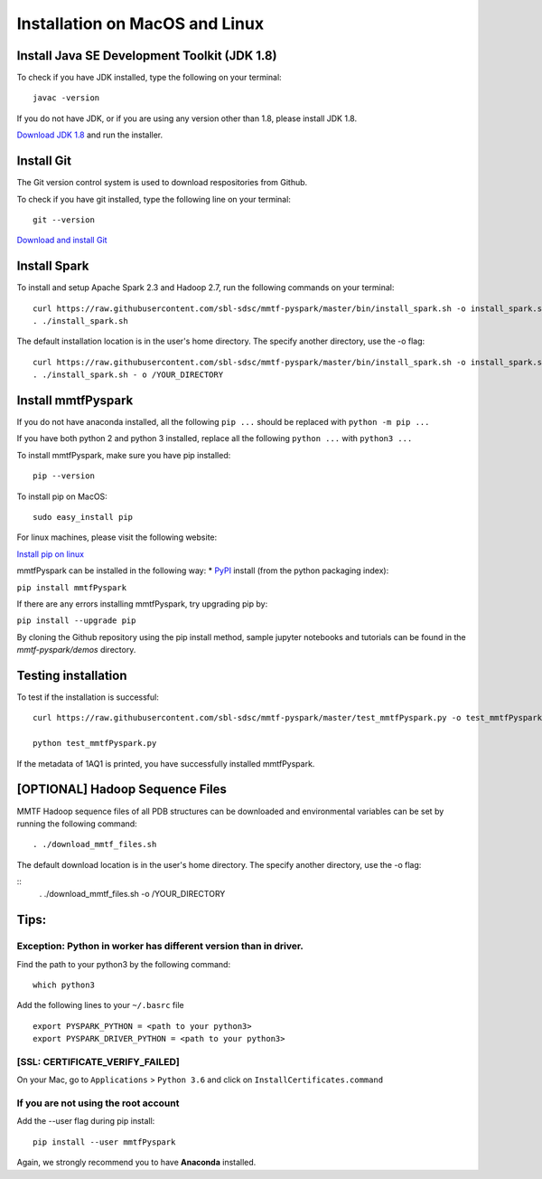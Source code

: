 Installation on MacOS and Linux
-------------------------------

Install Java SE Development Toolkit (JDK 1.8)
~~~~~~~~~~~~~~~~~~~~~~~~~~~~~~~~~~~~~~~~~~~~~

To check if you have JDK installed, type the following on your terminal:

::

    javac -version

If you do not have JDK, or if you are using any version other than 1.8,
please install JDK 1.8.

`Download JDK
1.8 <http://www.oracle.com/technetwork/java/javase/downloads/jdk8-downloads-2133151.html>`__
and run the installer.

Install Git
~~~~~~~~~~~

The Git version control system is used to download respositories from
Github.

To check if you have git installed, type the following line on your
terminal:

::

    git --version

`Download and install Git <https://git-scm.com/downloads>`__

Install Spark
~~~~~~~~~~~~~

To install and setup Apache Spark 2.3 and Hadoop 2.7, run the following
commands on your terminal:

::

    curl https://raw.githubusercontent.com/sbl-sdsc/mmtf-pyspark/master/bin/install_spark.sh -o install_spark.sh
    . ./install_spark.sh

The default installation location is in the user's home directory. The specify another directory, use the -o flag:

::

    curl https://raw.githubusercontent.com/sbl-sdsc/mmtf-pyspark/master/bin/install_spark.sh -o install_spark.sh
    . ./install_spark.sh - o /YOUR_DIRECTORY



Install mmtfPyspark
~~~~~~~~~~~~~~~~~~~

If you do not have anaconda installed, all the following ``pip ...``
should be replaced with ``python -m pip ...``

If you have both python 2 and python 3 installed, replace all the
following ``python ...`` with ``python3 ...``

To install mmtfPyspark, make sure you have pip installed:

::

    pip --version

To install pip on MacOS:

::

    sudo easy_install pip

For linux machines, please visit the following website:

`Install pip on
linux <https://packaging.python.org/guides/installing-using-linux-tools/>`__

mmtfPyspark can be installed in the following way: \*
`PyPI <https://pypi.org/project/mmtfPyspark/>`__ install (from the
python packaging index):

``pip install mmtfPyspark``

If there are any errors installing mmtfPyspark, try upgrading pip by:

``pip install --upgrade pip``

By cloning the Github repository using the pip install method, sample
jupyter notebooks and tutorials can be found in the *mmtf-pyspark/demos*
directory.

Testing installation
~~~~~~~~~~~~~~~~~~~~

To test if the installation is successful:

::

    curl https://raw.githubusercontent.com/sbl-sdsc/mmtf-pyspark/master/test_mmtfPyspark.py -o test_mmtfPyspark.py

    python test_mmtfPyspark.py

If the metadata of 1AQ1 is printed, you have successfully installed
mmtfPyspark.

[OPTIONAL] Hadoop Sequence Files
~~~~~~~~~~~~~~~~~~~~~~~~~~~~~~~~

MMTF Hadoop sequence files of all PDB structures can be downloaded and
environmental variables can be set by running the following command:

::

    . ./download_mmtf_files.sh

The default download location is in the user's home directory. The specify another directory, use the -o flag:

::
    . ./download_mmtf_files.sh -o /YOUR_DIRECTORY

Tips:
~~~~~

Exception: Python in worker has different version than in driver.
^^^^^^^^^^^^^^^^^^^^^^^^^^^^^^^^^^^^^^^^^^^^^^^^^^^^^^^^^^^^^^^^^

Find the path to your python3 by the following command:

::

    which python3

Add the following lines to your ``~/.basrc`` file

::

    export PYSPARK_PYTHON = <path to your python3>
    export PYSPARK_DRIVER_PYTHON = <path to your python3>

[SSL: CERTIFICATE\_VERIFY\_FAILED]
^^^^^^^^^^^^^^^^^^^^^^^^^^^^^^^^^^

On your Mac, go to ``Applications`` > ``Python 3.6`` and click on
``InstallCertificates.command``

If you are not using the root account
^^^^^^^^^^^^^^^^^^^^^^^^^^^^^^^^^^^^^

Add the --user flag during pip install:

::

    pip install --user mmtfPyspark

Again, we strongly recommend you to have **Anaconda** installed.
